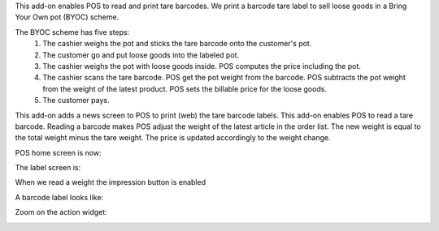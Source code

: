 This add-on enables POS to read and print tare barcodes. We print a barcode tare label to sell loose goods in a Bring Your Own pot (BYOC) scheme.

The BYOC scheme has five steps:
    1. The cashier weighs the pot and sticks the tare barcode onto the customer's pot.
    2. The customer go and put loose goods into the labeled pot.
    3. The cashier weighs the pot with loose goods inside. POS computes the price including the pot.
    4. The cashier scans the tare barcode. POS get the pot weight from the barcode. POS subtracts the pot weight from the weight of the latest product. POS sets the billable price for the loose goods.
    5. The customer pays.

This add-on adds a news screen to POS to print (web) the tare barcode labels. This add-on enables POS to read a tare barcode. Reading a barcode makes POS adjust the weight of the latest article in the order list. The new weight is equal to the total weight minus the tare weight. The price is updated accordingly to the weight change.

POS home screen is now:

.. image:: ../static/description/POS_with_button.png

The label screen is:

.. image:: ../static/description/null_weight.png

When we read a weight the impression button is enabled

.. image:: ../static/description/ready_to_print.png

A barcode label looks like:

.. image:: ../static/description/label.png

Zoom on the action widget:

.. image:: ../static/description/zoom_action_widget.png
